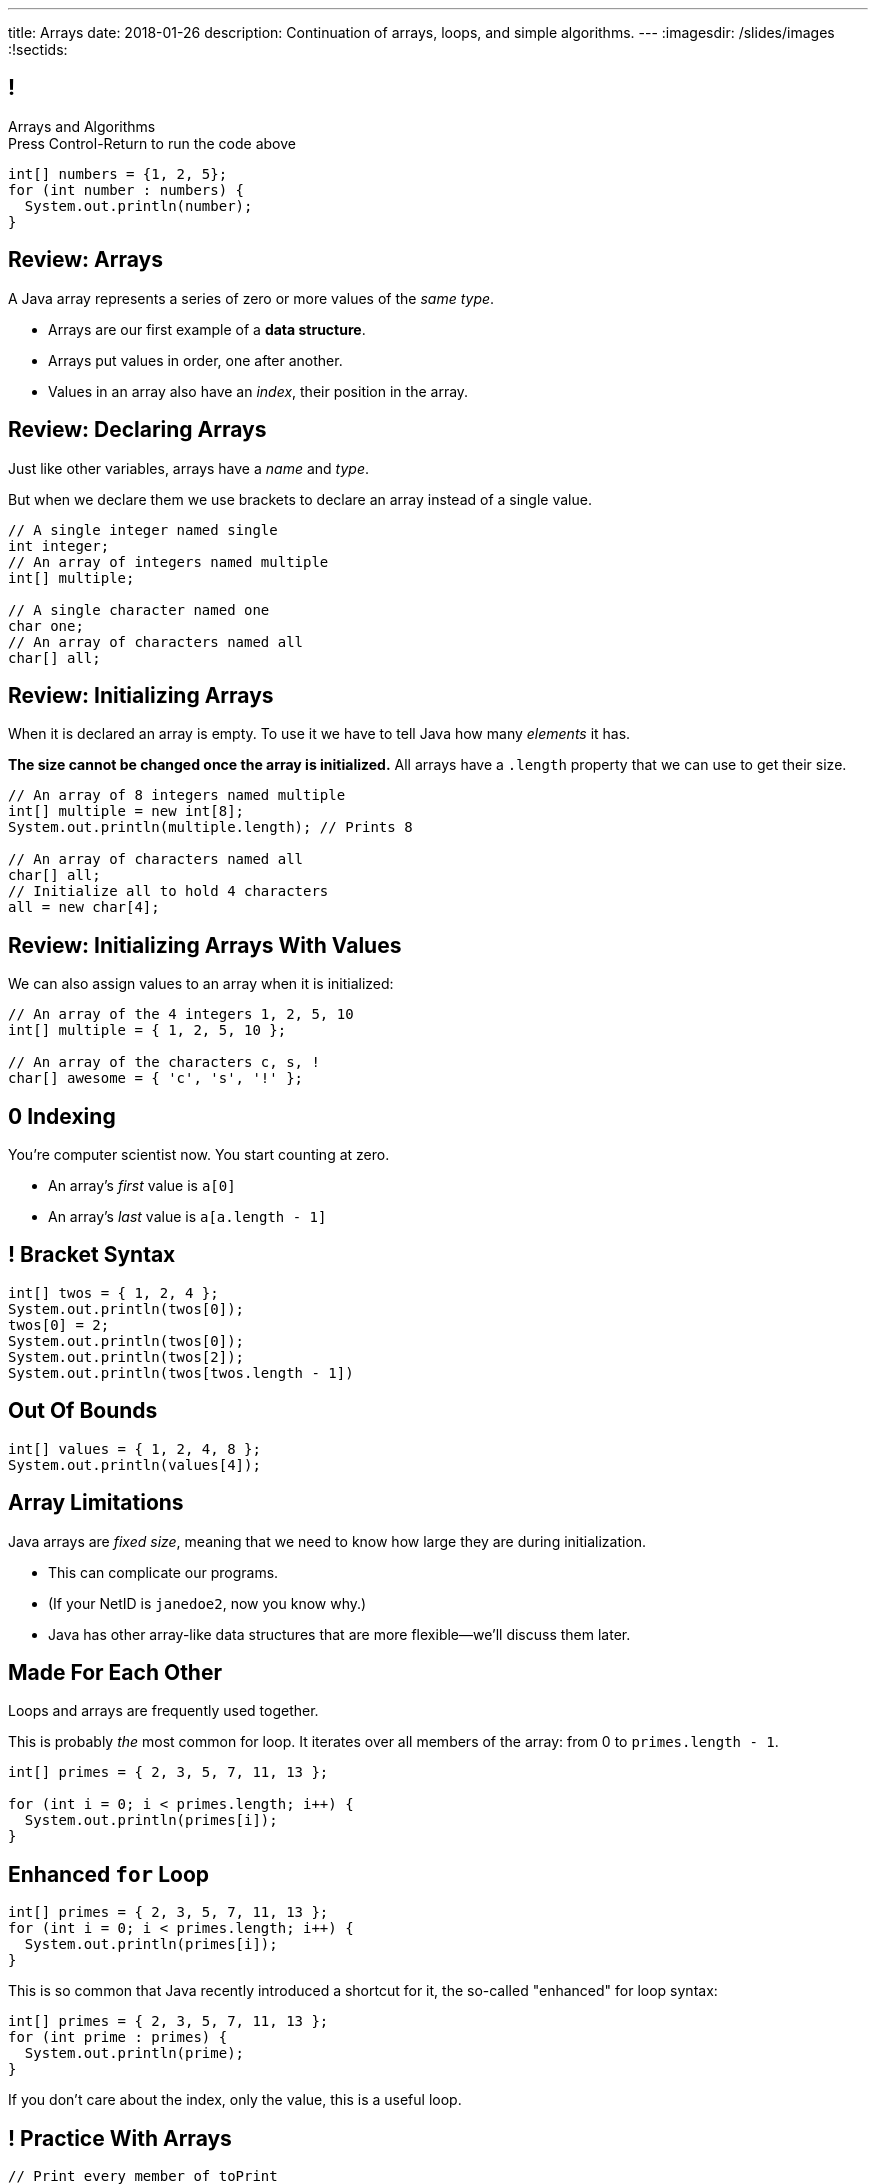 ---
title: Arrays
date: 2018-01-26
description:
  Continuation of arrays, loops, and simple algorithms.
---
:imagesdir: /slides/images
:!sectids:

[[xwFAetEkwPYLqsDgwxkMoByfLxrCpBoS]]
== !

[role='janini']
--
++++
<div class="message">Arrays and Algorithms<br/>Press Control-Return to run the code above</div>
++++
....
int[] numbers = {1, 2, 5};
for (int number : numbers) {
  System.out.println(number);
}
....
--

[[sZSgKWqBudTJujJbOdxqeQdqvWigxelT]]
== Review: Arrays

[.lead]
//
A Java array represents a series of zero or more values of the _same type_.

[.s]
//
* Arrays are our first example of a *data structure*.
//
* Arrays put values in order, one after another.
//
* Values in an array also have an _index_, their position in the array.

[[LmwXyHhUNCVzlkFXeZUaUAoxLFWChLjo]]
== Review: Declaring Arrays

[.lead]
//
Just like other variables, arrays have a _name_ and _type_.

But when we declare them we use brackets to declare an array instead of a single
value.

[source,java]
----
// A single integer named single
int integer;
// An array of integers named multiple
int[] multiple;

// A single character named one
char one;
// An array of characters named all
char[] all;
----

[[CabqmfPgmeNhrQvbvZrjxGSbovqlKpFV]]
== Review: Initializing Arrays

When it is declared an array is empty.
//
To use it we have to tell Java how many _elements_ it has.

*The size cannot be changed once the array is initialized.*
//
All arrays have a `.length` property that we can use to get their size.

[source,java]
----
// An array of 8 integers named multiple
int[] multiple = new int[8];
System.out.println(multiple.length); // Prints 8

// An array of characters named all
char[] all;
// Initialize all to hold 4 characters
all = new char[4];
----

[[aBQHizhlfNBFcQwZgzMEghiXNQbMBRjP]]
== Review: Initializing Arrays With Values

[.lead]
//
We can also assign values to an array when it is initialized:

[source,java]
----
// An array of the 4 integers 1, 2, 5, 10
int[] multiple = { 1, 2, 5, 10 };

// An array of the characters c, s, !
char[] awesome = { 'c', 's', '!' };
----

[[IPHnZDcTAbUPeAKGukqRQUbFNcSMTsTk]]
== 0 Indexing

[.lead]
//
You're computer scientist now. You start counting at zero.

[.s]
//
* An array's _first_ value is `a[0]`
//
* An array's _last_ value is `a[a.length - 1]`

[[gwzZCUcRRQULWoxfcMRaGZTABFwBguwo]]
== ! Bracket Syntax
[role='janini']
....
int[] twos = { 1, 2, 4 };
System.out.println(twos[0]);
twos[0] = 2;
System.out.println(twos[0]);
System.out.println(twos[2]);
System.out.println(twos[twos.length - 1])
....

[[bJSoBAsMHJzBxvoiSmZyZnlXhOtEXTvf]]
== Out Of Bounds

[role='janini']
....
int[] values = { 1, 2, 4, 8 };
System.out.println(values[4]);
....

[[YagQaxbUBvgniQPDXlnsIVNMgucOudgv]]
== Array Limitations

[.lead]
//
Java arrays are _fixed size_, meaning that we need to know how large they are
during initialization.

[.s]
//
* This can complicate our programs.
//
* (If your NetID is `janedoe2`, now you know why.)
//
* Java has other array-like data structures that are more flexible&mdash;we'll
discuss them later.

[[OSijtUjhvcktoiTwoYydEuPJEHfjwgBc]]
== Made For Each Other

[.lead]
//
Loops and arrays are frequently used together.

This is probably _the_ most common for loop. It iterates over all members of the
array: from 0 to `primes.length - 1`.

[source,java]
----
int[] primes = { 2, 3, 5, 7, 11, 13 };

for (int i = 0; i < primes.length; i++) {
  System.out.println(primes[i]);
}
----

[[aVGgRghxygAxuchrRiBgyQDSaTPgpOCB]]
== Enhanced `for` Loop

[source,java]
----
int[] primes = { 2, 3, 5, 7, 11, 13 };
for (int i = 0; i < primes.length; i++) {
  System.out.println(primes[i]);
}
----

This is so common that Java recently introduced a shortcut for it, the so-called
"enhanced" for loop syntax:

[source,java]
----
int[] primes = { 2, 3, 5, 7, 11, 13 };
for (int prime : primes) {
  System.out.println(prime);
}
----
If you don't care about the index, only the value, this is a useful loop.

[[znWIKWOBOGvxYwKMyEXJWdLFDzarxqHU]]
== ! Practice With Arrays

[role='janini']
....
// Print every member of toPrint
char[] toPrint = { 'a', 'b', 'c', 'd' };
....

[[zbHZzdvrISmKiNawIhLBwiFdTZGdaIpC]]
== ! Practice With Arrays

[role='janini']
....
// Print every member of toPrint on the same line
char[] toPrint = { 'a', 'b', 'c', 'd' };
....

[[hWXhNNJNFoqysBqjrPZSdBIloVLSecQE]]
== ! Practice With Arrays

[role='janini']
....
// Print every member of toPrint backwards
char[] toPrint = { 'a', 'b', 'c', 'd' };
....

[[EvnylzsonIhzCXzjafCcjfRAdHXeKRJF]]
== ! Practice With Arrays

[role='janini']
....
// Print only members of toPrint with even indices
char[] toPrint = { 'a', 'b', 'c', 'd', 'e', 'f' };
....

[[gKULlucOdlqQNRPGypVmBjvIFCGJgWdL]]
== ! Practice With Arrays
[role='janini']
....
// Sum all members of the array
int[] toSum = { 10, 20, 30, 40, 50 }
....

[[byxqJUFxOoEPqQsBWQiEvdcjAIMyZbKG]]
== What Are Computers Good At?

. [.line-through]#Basic math#
//
. [.line-through]#Simple decision making#
//
. [.line-through]#Doing things over and over again very, very fast#
//
. [.line-through]#And storing data#

Now we understand how to harness our computers innate abilities.
//
But how do we get it to do what we want?

[[pLsAYxUijeDaSSOvrgXIDlcYkerLyrfy]]
== Algorithms

[quote]
____
https://en.wikipedia.org/wiki/Algorithm[Algorithm]:
//
a process or set of rules to be followed in calculations or other
problem-solving operations, especially by a computer.
____

As computer scientists, we implement algorithms by having computers:

[.s]
//
* Perform simple calculations
//
* Store the results
//
* Make simple decisions
//
* Do things over and over again as fast as possible

[[eDPSwXCanmERzKTKIsXTFfRvDUCpxAYp]]
== Algorithm Word Usage

[.lead]
//
Algorithms are not a new idea&mdash;but are heavily associated with a new
technology.

++++
<iframe name="ngram_chart" src="https://books.google.com/ngrams/interactive_chart?year_start=1800&year_end=2008&corpus=15&smoothing=7&case_insensitive=on&content=algorithm&direct_url=t4%3B%2Calgorithm%3B%2Cc0%3B%2Cs0%3B%3Balgorithm%3B%2Cc0%3B%3BAlgorithm%3B%2Cc0%3B%3BALGORITHM%3B%2Cc0" width=600 height=480 marginwidth=0 marginheight=0 hspace=0 vspace=0 frameborder=0 scrolling=no></iframe>
++++

[[swWjFcJOdhdrOhilGvMgJZPKmRPUttqw]]
== All Algorithms All the Time

[.lead]
//
For the next few weeks we will focus on implementing simple algorithms.

This will allow us to practice our problem-solving abilities while we learn new
strategies for structuring our programs.

[[CzPWhJlvsKvQOZCTZQJqDrzXnEIQUFnF]]
== Maximum Over An Array

[.lead]
//
Given an array of ints, find the maximum value.

*First, what is our algorithm?*

[.s]
//
. Declare a maximum value&mdash;but what do we initialize it to?
//
. Examine each value in the array
//
. Compare it with the maximum we've seen so far&mdash;but then do what?

[[vpcybztlgRfiltilLJTYmPFMtfqbwlsX]]
== ! Maximum Over An Array
[role='janini']
....
// Find the maximum value
int[] toSearch = { 1, 10, 6, 7, 3, 15, 4 };
....

[[DeBkVXtGAHkAKJinIoqPFkMcDhiJATxo]]
== ! Average Of An Array
[role='janini']
....
// Compute the average
float[] toAverage = { 0.1, 6.7, 8.9, 10.4, 11.2, 0.9 };
....

[[icoJyaqDTsjCkVXNYOlHmREZfZutimGi]]
== Consecutive Identical Values

[.lead]
//
Given an array of chars, find all cases where consecutive elements are the same.

*First, what is our algorithm?*

[.s]
//
. Examine each value in the array
//
. Compare it with the next value&mdash;but how do we get at that?
//
. Print it out if they are the same

[[gpSaunzabUaXqglVCEhEobfNNqinOPLs]]
== ! Consecutive Identical Values
[role='janini']
....
// Print consecutive identical values
char[] toSearch = { 'a', 'b', 'b', 'c', 'e', 'f', 'f' };
....

[[NISprAfHsmhDDACUkfQdPVoMcacWNJxd]]
== Greatest Common Denominator (GCD)

[.lead]
//
Given two integers, find their _greatest common denominator_: the largest number
that divides both equally.

[[YNuwCoQsLGWaAjFlARIswUpjRslZiGPG]]
== Brute Force Solution

[quote]
____
https://en.wikipedia.org/wiki/Brute-force_search[Brute force solution]:
//
a very general problem-solving technique that consists of systematically
enumerating all possible candidates for the solution and checking whether each
candidate satisfies the problem's statement.
____

[.s]
//
* Computers today are very, _very_ fast
//
* So try the simple thing first
//
* If it's too slow, try something a bit more sophisticated

[[qKonEQJOvclwzdXvarpdZokuwWFTrtkn]]
[.oneword]
== You Don't Need the Fastest Algorithm to Change the World

That's a good thing!

[[edPgqgBGTigwCyvOCPjcjZtOkBCPKAvt]]
== Greatest Common Denominator (GCD)

[.lead]
//
Given two integers, find their _greatest common denominator_: the largest number
that divides both equally.

*First, what is a simple algorithm?*

[.s]
//
. Initialize our divisor to 1.
//
. See if it divides both numbers equally.
//
. If it does, save that value.
//
. Continue increasing the divisor until it reaches the smaller of the two values

[[FGrdqaOiIMGmaPqUmDlvIhgfpglhndkW]]
== Greatest Common Denominator (GCD)
[role='janini']
....
// Compute the GCD
int i = 10;
int j = 40;
....

[[dkTKDbXZawhJBpCJFbkSOLpFzHmlSCFB]]
[.oneword]
== Next Time: Functions

[[vlEtbFmkVACgCiKhytEjVITurymLpzCi]]
== !MP0 Progress

++++
<div class="embed-responsive embed-responsive-4by3">
  <iframe class="embed-responsive-item" src="https://cs125.cs.illinois.edu/grades"></iframe>
</div>
++++

[[LizCJIzqnCfpILsSbWQUMPNYGXNwUpQv]]
== Announcements

* Quiz 1 start today in the CBTF. It covers variables, conditionals, and loops.
//
* The third set of Turing's Craft exercises (TC 2) are due *Sunday* by midnight.
//
* link:/MP/0/[MP0] is due today!
//
https://cs125.cs.illinois.edu/info/resources/#hours[Office hours]
//
until 5PM today. See announcement for rooms after 1PM.
